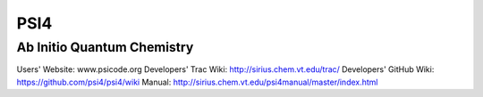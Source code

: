 PSI4
====

Ab Initio Quantum Chemistry
---------------------------

Users' Website: www.psicode.org
Developers' Trac Wiki: http://sirius.chem.vt.edu/trac/
Developers' GitHub Wiki: https://github.com/psi4/psi4/wiki
Manual: http://sirius.chem.vt.edu/psi4manual/master/index.html

